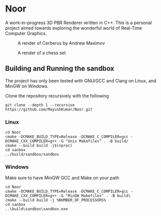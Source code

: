 * Noor
A work-in-progress 3D PBR Renderer written in C++. This is a personal project aimed towards exploring the wonderful world of Real-Time Computer Graphics.
#+ATTR_ORG: :width 200
#+CAPTION: A render of Cerberus by Andrew Maximov
#+NAME:   fig:Cerberus
[[./images/cerberus_cobblestone.png]]
#+ATTR_ORG: :width 200
#+CAPTION: A render of a chess set
#+NAME:   fig:Chess
[[./images/chess_puresky.png]]

** Building and Running the sandbox
The project has only been tested with GNU/GCC and Clang on Linux, and MinGW on Windows.

Clone the repository recursively with the following
#+begin_src
  git clone --depth 1 --recursive https://github.com/MayushKumar/Noor.git
#+end_src
*** Linux
#+begin_src shell
  cd Noor
  cmake -DCMAKE_BUILD_TYPE=Release -DCMAKE_C_COMPILER=gcc -DCMAKE_CXX_COMPILER=g++ -G "Unix Makefiles" . -B build/
  cmake --build build -j$(nproc)
  cd sanbox
  ../build/sandbox/sandbox
#+end_src
*** Windows
Make sure to have MinGW GCC and Make on your path
#+begin_src shell
  cd Noor
  cmake -DCMAKE_BUILD_TYPE=Release -DCMAKE_C_COMPILER=gcc -DCMAKE_CXX_COMPILER=g++ -G "MinGW Makefiles" . -B build\
  cmake --build build -j %NUMBER_OF_PROCESSORS%
  cd sanbox
  ..\build\sandbox\sandbox.exe
#+end_src



